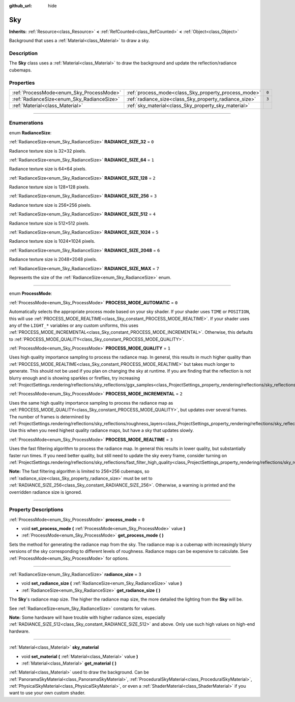 :github_url: hide

.. DO NOT EDIT THIS FILE!!!
.. Generated automatically from Godot engine sources.
.. Generator: https://github.com/godotengine/godot/tree/4.1/doc/tools/make_rst.py.
.. XML source: https://github.com/godotengine/godot/tree/4.1/doc/classes/Sky.xml.

.. _class_Sky:

Sky
===

**Inherits:** :ref:`Resource<class_Resource>` **<** :ref:`RefCounted<class_RefCounted>` **<** :ref:`Object<class_Object>`

Background that uses a :ref:`Material<class_Material>` to draw a sky.

.. rst-class:: classref-introduction-group

Description
-----------

The **Sky** class uses a :ref:`Material<class_Material>` to draw the background and update the reflection/radiance cubemaps.

.. rst-class:: classref-reftable-group

Properties
----------

.. table::
   :widths: auto

   +--------------------------------------------+--------------------------------------------------------+-------+
   | :ref:`ProcessMode<enum_Sky_ProcessMode>`   | :ref:`process_mode<class_Sky_property_process_mode>`   | ``0`` |
   +--------------------------------------------+--------------------------------------------------------+-------+
   | :ref:`RadianceSize<enum_Sky_RadianceSize>` | :ref:`radiance_size<class_Sky_property_radiance_size>` | ``3`` |
   +--------------------------------------------+--------------------------------------------------------+-------+
   | :ref:`Material<class_Material>`            | :ref:`sky_material<class_Sky_property_sky_material>`   |       |
   +--------------------------------------------+--------------------------------------------------------+-------+

.. rst-class:: classref-section-separator

----

.. rst-class:: classref-descriptions-group

Enumerations
------------

.. _enum_Sky_RadianceSize:

.. rst-class:: classref-enumeration

enum **RadianceSize**:

.. _class_Sky_constant_RADIANCE_SIZE_32:

.. rst-class:: classref-enumeration-constant

:ref:`RadianceSize<enum_Sky_RadianceSize>` **RADIANCE_SIZE_32** = ``0``

Radiance texture size is 32×32 pixels.

.. _class_Sky_constant_RADIANCE_SIZE_64:

.. rst-class:: classref-enumeration-constant

:ref:`RadianceSize<enum_Sky_RadianceSize>` **RADIANCE_SIZE_64** = ``1``

Radiance texture size is 64×64 pixels.

.. _class_Sky_constant_RADIANCE_SIZE_128:

.. rst-class:: classref-enumeration-constant

:ref:`RadianceSize<enum_Sky_RadianceSize>` **RADIANCE_SIZE_128** = ``2``

Radiance texture size is 128×128 pixels.

.. _class_Sky_constant_RADIANCE_SIZE_256:

.. rst-class:: classref-enumeration-constant

:ref:`RadianceSize<enum_Sky_RadianceSize>` **RADIANCE_SIZE_256** = ``3``

Radiance texture size is 256×256 pixels.

.. _class_Sky_constant_RADIANCE_SIZE_512:

.. rst-class:: classref-enumeration-constant

:ref:`RadianceSize<enum_Sky_RadianceSize>` **RADIANCE_SIZE_512** = ``4``

Radiance texture size is 512×512 pixels.

.. _class_Sky_constant_RADIANCE_SIZE_1024:

.. rst-class:: classref-enumeration-constant

:ref:`RadianceSize<enum_Sky_RadianceSize>` **RADIANCE_SIZE_1024** = ``5``

Radiance texture size is 1024×1024 pixels.

.. _class_Sky_constant_RADIANCE_SIZE_2048:

.. rst-class:: classref-enumeration-constant

:ref:`RadianceSize<enum_Sky_RadianceSize>` **RADIANCE_SIZE_2048** = ``6``

Radiance texture size is 2048×2048 pixels.

.. _class_Sky_constant_RADIANCE_SIZE_MAX:

.. rst-class:: classref-enumeration-constant

:ref:`RadianceSize<enum_Sky_RadianceSize>` **RADIANCE_SIZE_MAX** = ``7``

Represents the size of the :ref:`RadianceSize<enum_Sky_RadianceSize>` enum.

.. rst-class:: classref-item-separator

----

.. _enum_Sky_ProcessMode:

.. rst-class:: classref-enumeration

enum **ProcessMode**:

.. _class_Sky_constant_PROCESS_MODE_AUTOMATIC:

.. rst-class:: classref-enumeration-constant

:ref:`ProcessMode<enum_Sky_ProcessMode>` **PROCESS_MODE_AUTOMATIC** = ``0``

Automatically selects the appropriate process mode based on your sky shader. If your shader uses ``TIME`` or ``POSITION``, this will use :ref:`PROCESS_MODE_REALTIME<class_Sky_constant_PROCESS_MODE_REALTIME>`. If your shader uses any of the ``LIGHT_*`` variables or any custom uniforms, this uses :ref:`PROCESS_MODE_INCREMENTAL<class_Sky_constant_PROCESS_MODE_INCREMENTAL>`. Otherwise, this defaults to :ref:`PROCESS_MODE_QUALITY<class_Sky_constant_PROCESS_MODE_QUALITY>`.

.. _class_Sky_constant_PROCESS_MODE_QUALITY:

.. rst-class:: classref-enumeration-constant

:ref:`ProcessMode<enum_Sky_ProcessMode>` **PROCESS_MODE_QUALITY** = ``1``

Uses high quality importance sampling to process the radiance map. In general, this results in much higher quality than :ref:`PROCESS_MODE_REALTIME<class_Sky_constant_PROCESS_MODE_REALTIME>` but takes much longer to generate. This should not be used if you plan on changing the sky at runtime. If you are finding that the reflection is not blurry enough and is showing sparkles or fireflies, try increasing :ref:`ProjectSettings.rendering/reflections/sky_reflections/ggx_samples<class_ProjectSettings_property_rendering/reflections/sky_reflections/ggx_samples>`.

.. _class_Sky_constant_PROCESS_MODE_INCREMENTAL:

.. rst-class:: classref-enumeration-constant

:ref:`ProcessMode<enum_Sky_ProcessMode>` **PROCESS_MODE_INCREMENTAL** = ``2``

Uses the same high quality importance sampling to process the radiance map as :ref:`PROCESS_MODE_QUALITY<class_Sky_constant_PROCESS_MODE_QUALITY>`, but updates over several frames. The number of frames is determined by :ref:`ProjectSettings.rendering/reflections/sky_reflections/roughness_layers<class_ProjectSettings_property_rendering/reflections/sky_reflections/roughness_layers>`. Use this when you need highest quality radiance maps, but have a sky that updates slowly.

.. _class_Sky_constant_PROCESS_MODE_REALTIME:

.. rst-class:: classref-enumeration-constant

:ref:`ProcessMode<enum_Sky_ProcessMode>` **PROCESS_MODE_REALTIME** = ``3``

Uses the fast filtering algorithm to process the radiance map. In general this results in lower quality, but substantially faster run times. If you need better quality, but still need to update the sky every frame, consider turning on :ref:`ProjectSettings.rendering/reflections/sky_reflections/fast_filter_high_quality<class_ProjectSettings_property_rendering/reflections/sky_reflections/fast_filter_high_quality>`.

\ **Note:** The fast filtering algorithm is limited to 256×256 cubemaps, so :ref:`radiance_size<class_Sky_property_radiance_size>` must be set to :ref:`RADIANCE_SIZE_256<class_Sky_constant_RADIANCE_SIZE_256>`. Otherwise, a warning is printed and the overridden radiance size is ignored.

.. rst-class:: classref-section-separator

----

.. rst-class:: classref-descriptions-group

Property Descriptions
---------------------

.. _class_Sky_property_process_mode:

.. rst-class:: classref-property

:ref:`ProcessMode<enum_Sky_ProcessMode>` **process_mode** = ``0``

.. rst-class:: classref-property-setget

- void **set_process_mode** **(** :ref:`ProcessMode<enum_Sky_ProcessMode>` value **)**
- :ref:`ProcessMode<enum_Sky_ProcessMode>` **get_process_mode** **(** **)**

Sets the method for generating the radiance map from the sky. The radiance map is a cubemap with increasingly blurry versions of the sky corresponding to different levels of roughness. Radiance maps can be expensive to calculate. See :ref:`ProcessMode<enum_Sky_ProcessMode>` for options.

.. rst-class:: classref-item-separator

----

.. _class_Sky_property_radiance_size:

.. rst-class:: classref-property

:ref:`RadianceSize<enum_Sky_RadianceSize>` **radiance_size** = ``3``

.. rst-class:: classref-property-setget

- void **set_radiance_size** **(** :ref:`RadianceSize<enum_Sky_RadianceSize>` value **)**
- :ref:`RadianceSize<enum_Sky_RadianceSize>` **get_radiance_size** **(** **)**

The **Sky**'s radiance map size. The higher the radiance map size, the more detailed the lighting from the **Sky** will be.

See :ref:`RadianceSize<enum_Sky_RadianceSize>` constants for values.

\ **Note:** Some hardware will have trouble with higher radiance sizes, especially :ref:`RADIANCE_SIZE_512<class_Sky_constant_RADIANCE_SIZE_512>` and above. Only use such high values on high-end hardware.

.. rst-class:: classref-item-separator

----

.. _class_Sky_property_sky_material:

.. rst-class:: classref-property

:ref:`Material<class_Material>` **sky_material**

.. rst-class:: classref-property-setget

- void **set_material** **(** :ref:`Material<class_Material>` value **)**
- :ref:`Material<class_Material>` **get_material** **(** **)**

:ref:`Material<class_Material>` used to draw the background. Can be :ref:`PanoramaSkyMaterial<class_PanoramaSkyMaterial>`, :ref:`ProceduralSkyMaterial<class_ProceduralSkyMaterial>`, :ref:`PhysicalSkyMaterial<class_PhysicalSkyMaterial>`, or even a :ref:`ShaderMaterial<class_ShaderMaterial>` if you want to use your own custom shader.

.. |virtual| replace:: :abbr:`virtual (This method should typically be overridden by the user to have any effect.)`
.. |const| replace:: :abbr:`const (This method has no side effects. It doesn't modify any of the instance's member variables.)`
.. |vararg| replace:: :abbr:`vararg (This method accepts any number of arguments after the ones described here.)`
.. |constructor| replace:: :abbr:`constructor (This method is used to construct a type.)`
.. |static| replace:: :abbr:`static (This method doesn't need an instance to be called, so it can be called directly using the class name.)`
.. |operator| replace:: :abbr:`operator (This method describes a valid operator to use with this type as left-hand operand.)`
.. |bitfield| replace:: :abbr:`BitField (This value is an integer composed as a bitmask of the following flags.)`

